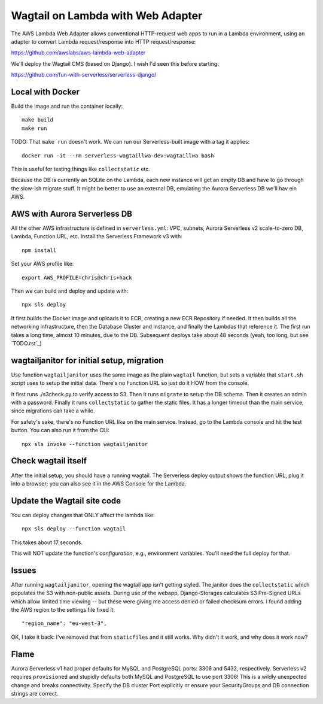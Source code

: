 ====================================
 Wagtail on Lambda with Web Adapter
====================================

The AWS Lambda Web Adapter allows conventional HTTP-request
web apps to run in a Lambda environment, using an adapter to convert
Lambda request/response into HTTP request/response:

https://github.com/awslabs/aws-lambda-web-adapter

We'll deploy the Wagtail CMS (based on Django). I wish I'd seen this before
starting: 

https://github.com/fun-with-serverless/serverless-django/

Local with Docker
=================

Build the image and run the container locally::

  make build
  make run

TODO: That ``make run`` doesn't work. We can run our Serverless-built image with a tag it applies::

  docker run -it --rm serverless-wagtaillwa-dev:wagtaillwa bash

This is useful for testing things like ``collectstatic`` etc.

Because the DB is currently an SQLite on the Lambda, each new instance will get
an empty DB and have to go through the slow-ish migrate stuff. It might be
better to use an external DB, emulating the Aurora Serverless DB we'll hav ein
AWS. 

AWS with Aurora Serverless DB
=============================

All the other AWS infrastructure is defined in ``serverless.yml``: VPC, subnets,
Aurora Serverless v2 scale-to-zero DB, Lambda, Function URL, etc. Install the
Serverless Framework v3 with::
  
  npm install
  
Set your AWS profile like::

  export AWS_PROFILE=chris@chris+hack

Then we can build and deploy and update with::

  npx sls deploy

It first builds the Docker image and uploads it to ECR, creating a new ECR
Repository if needed. It then builds all the networking infrastructure, then the
Database Cluster and Instance, and finally the Lambdas that reference it.  The
first run takes a long time, almost 10 minutes, due to the DB. Subsequent
deploys take about 48 seconds (yeah, too long, but see `TODO.rst`_)


wagtailjanitor for initial setup, migration
===========================================

Use function ``wagtailjanitor`` uses the same image as the plain ``wagtail``
function, but sets a variable that ``start.sh`` script uses to setup the initial
data. There's no Function URL so just do it HOW from the console.

It first runs ./s3check.py to verify access to S3. Then it runs ``migrate`` to
setup the DB schema. Then it creates an admin with a password. Finally it runs
``collectstatic`` to gather the static files. It has a longer timeout than the
main service, since migrations can take a while.

For safety's sake, there's no Function URL like on the main service. Instead, go
to the Lambda console and hit the test button. You can also run it from the
CLI::

  npx sls invoke --function wagtailjanitor

Check wagtail itself
====================

After the initial setup, you should have a running wagtail. The Serverless
deploy output shows the function URL, plug it into a browser; you can also see
it in the AWS Console for the Lambda.


Update the Wagtail site code
============================

You can deploy changes that ONLY affect the lambda like::
  
  npx sls deploy --function wagtail  

This takes about 17 seconds.

This will NOT update the function's *configuration*, e.g., environment variables. You'll need the full deploy for that.


Issues
======

After running ``wagtailjanitor``, opening the wagtail app isn't getting styled. The janitor does the ``collectstatic`` which populates the S3 with non-public assets. During use of the webapp, Django-Storages calculates S3 Pre-Signed URLs which allow limited time viewing -- but these were giving me access denied or failed checksum errors.  I found adding the AWS region to the settings file fixed it::

  "region_name": "eu-west-3", 

OK, I take it back: I've removed that from ``staticfiles`` and it still works. Why didn't it work, and why does it work now? 


Flame
=====

Aurora Serverless v1 had proper defaults for MySQL and PostgreSQL ports: 3306 and 5432, respectively.  Serverless v2 requires ``provisioned`` and stupidly defaults both MySQL and PostgreSQL to use port 3306! This is a wildly unexpected change and breaks connectivity. Specify the DB cluster Port explicitly or ensure your SecurityGroups and DB connection strings are correct.
